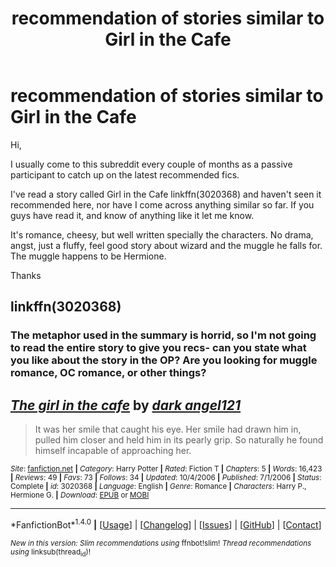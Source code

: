 #+TITLE: recommendation of stories similar to Girl in the Cafe

* recommendation of stories similar to Girl in the Cafe
:PROPERTIES:
:Author: fourscoreandmany
:Score: 3
:DateUnix: 1476774534.0
:DateShort: 2016-Oct-18
:FlairText: Request
:END:
Hi,

I usually come to this subreddit every couple of months as a passive participant to catch up on the latest recommended fics.

I've read a story called Girl in the Cafe linkffn(3020368) and haven't seen it recommended here, nor have I come across anything similar so far. If you guys have read it, and know of anything like it let me know.

It's romance, cheesy, but well written specially the characters. No drama, angst, just a fluffy, feel good story about wizard and the muggle he falls for. The muggle happens to be Hermione.

Thanks


** linkffn(3020368)
:PROPERTIES:
:Author: fourscoreandmany
:Score: 1
:DateUnix: 1476774951.0
:DateShort: 2016-Oct-18
:END:

*** The metaphor used in the summary is horrid, so I'm not going to read the entire story to give you recs- can you state what you like about the story in the OP? Are you looking for muggle romance, OC romance, or other things?
:PROPERTIES:
:Score: 1
:DateUnix: 1476902958.0
:DateShort: 2016-Oct-19
:END:


** [[http://www.fanfiction.net/s/3020368/1/][*/The girl in the cafe/*]] by [[https://www.fanfiction.net/u/91734/dark-angel121][/dark angel121/]]

#+begin_quote
  It was her smile that caught his eye. Her smile had drawn him in, pulled him closer and held him in its pearly grip. So naturally he found himself incapable of approaching her.
#+end_quote

^{/Site/: [[http://www.fanfiction.net/][fanfiction.net]] *|* /Category/: Harry Potter *|* /Rated/: Fiction T *|* /Chapters/: 5 *|* /Words/: 16,423 *|* /Reviews/: 49 *|* /Favs/: 73 *|* /Follows/: 34 *|* /Updated/: 10/4/2006 *|* /Published/: 7/1/2006 *|* /Status/: Complete *|* /id/: 3020368 *|* /Language/: English *|* /Genre/: Romance *|* /Characters/: Harry P., Hermione G. *|* /Download/: [[http://www.ff2ebook.com/old/ffn-bot/index.php?id=3020368&source=ff&filetype=epub][EPUB]] or [[http://www.ff2ebook.com/old/ffn-bot/index.php?id=3020368&source=ff&filetype=mobi][MOBI]]}

--------------

*FanfictionBot*^{1.4.0} *|* [[[https://github.com/tusing/reddit-ffn-bot/wiki/Usage][Usage]]] | [[[https://github.com/tusing/reddit-ffn-bot/wiki/Changelog][Changelog]]] | [[[https://github.com/tusing/reddit-ffn-bot/issues/][Issues]]] | [[[https://github.com/tusing/reddit-ffn-bot/][GitHub]]] | [[[https://www.reddit.com/message/compose?to=tusing][Contact]]]

^{/New in this version: Slim recommendations using/ ffnbot!slim! /Thread recommendations using/ linksub(thread_id)!}
:PROPERTIES:
:Author: FanfictionBot
:Score: 1
:DateUnix: 1476847671.0
:DateShort: 2016-Oct-19
:END:
